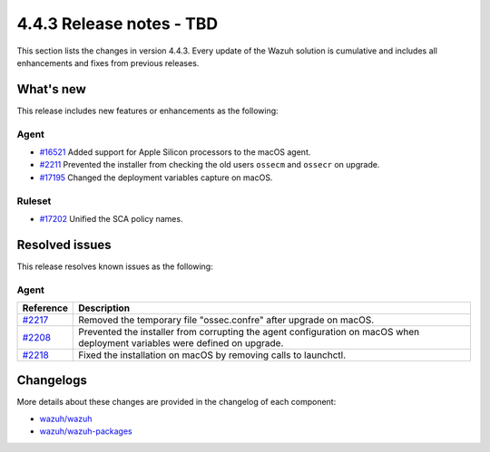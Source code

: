 .. Copyright (C) 2015, Wazuh, Inc.

.. meta::
  :description: Wazuh 4.4.3 has been released. Check out our release notes to discover the changes and additions of this release.

4.4.3 Release notes - TBD
=========================

This section lists the changes in version 4.4.3. Every update of the Wazuh solution is cumulative and includes all enhancements and fixes from previous releases.

What's new
----------

This release includes new features or enhancements as the following:

Agent
^^^^^
- `#16521 <https://github.com/wazuh/wazuh/pull/16521>`_ Added support for Apple Silicon processors to the macOS agent.
- `#2211 <https://github.com/wazuh/wazuh-packages/pull/2211>`_ Prevented the installer from checking the old users ``ossecm`` and ``ossecr`` on upgrade.
- `#17195 <https://github.com/wazuh/wazuh/pull/17195>`_ Changed the deployment variables capture on macOS.

Ruleset
^^^^^^^
- `#17202 <https://github.com/wazuh/wazuh/pull/17202>`_ Unified the SCA policy names.

Resolved issues
---------------

This release resolves known issues as the following: 

Agent
^^^^^

==============================================================    =============
Reference                                                         Description
==============================================================    =============
`#2217 <https://github.com/wazuh/wazuh-packages/pull/2217>`_      Removed the temporary file "ossec.confre" after upgrade on macOS. 
`#2208 <https://github.com/wazuh/wazuh-packages/pull/2208>`_      Prevented the installer from corrupting the agent configuration on macOS when deployment variables were defined on upgrade.
`#2218 <https://github.com/wazuh/wazuh-packages/pull/2218>`_      Fixed the installation on macOS by removing calls to launchctl.
==============================================================    =============

Changelogs
----------

More details about these changes are provided in the changelog of each component:

- `wazuh/wazuh <https://github.com/wazuh/wazuh/blob/v4.4.3/CHANGELOG.md>`_
- `wazuh/wazuh-packages <https://github.com/wazuh/wazuh-packages/releases/tag/v4.4.3>`_